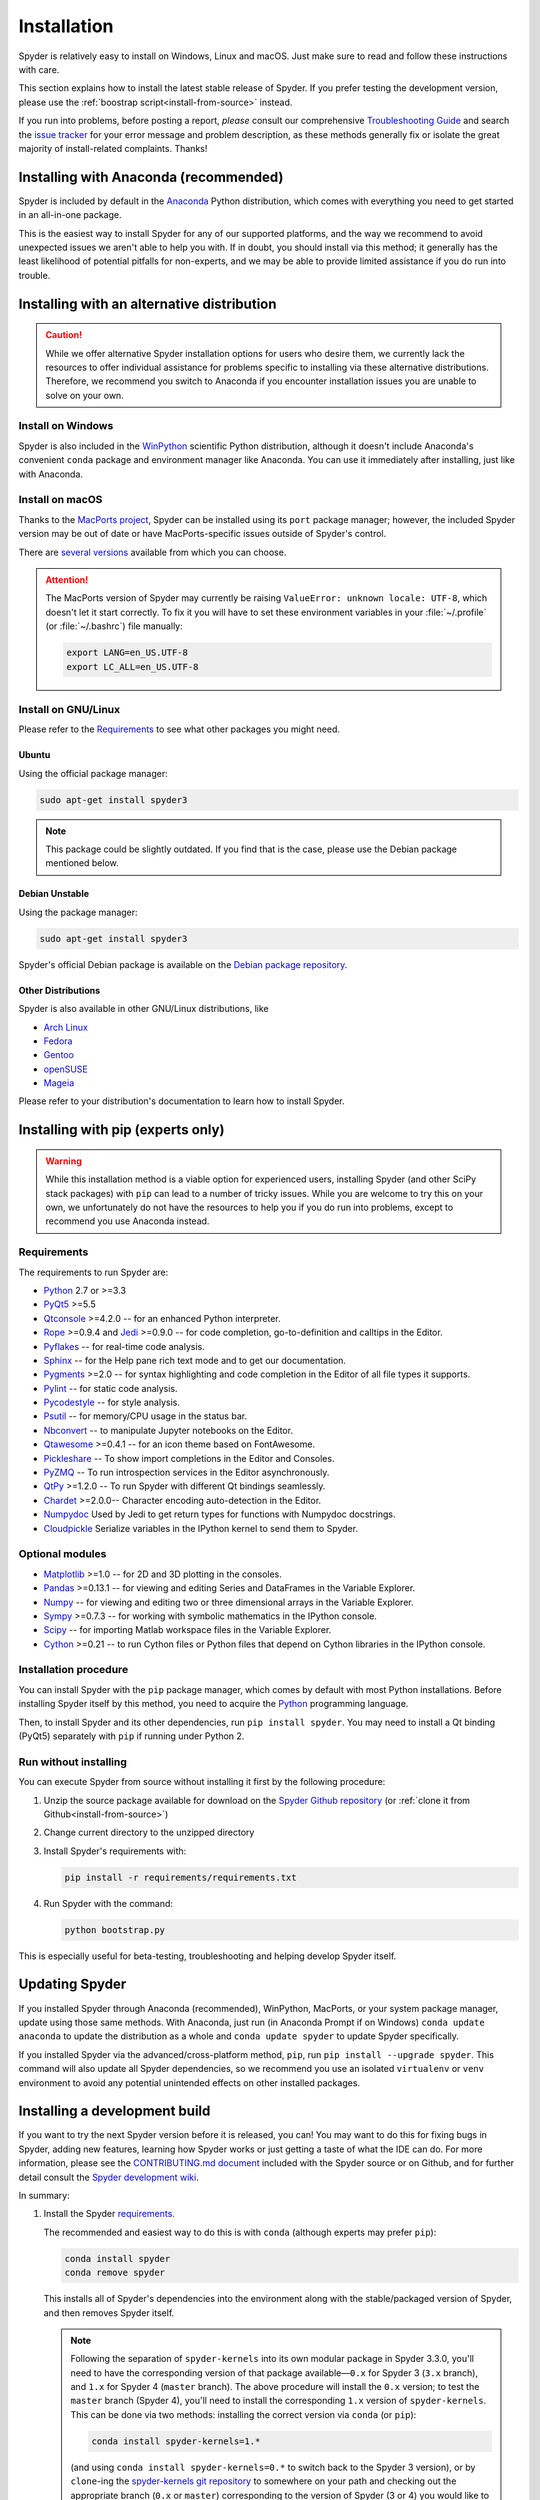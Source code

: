 ############
Installation
############

Spyder is relatively easy to install on Windows, Linux and macOS.
Just make sure to read and follow these instructions with care.

This section explains how to install the latest stable release of Spyder.
If you prefer testing the development version, please use the :ref:`boostrap script<install-from-source>` instead.

If you run into problems, before posting a report, *please* consult our comprehensive `Troubleshooting Guide`_ and search the `issue tracker`_ for your error message and problem description, as these methods generally fix or isolate the great majority of install-related complaints.
Thanks!

.. _Troubleshooting Guide: https://github.com/spyder-ide/spyder/wiki/Troubleshooting-Guide-and-FAQ
.. _issue tracker: https://github.com/spyder-ide/spyder/issues


======================================
Installing with Anaconda (recommended)
======================================

Spyder is included by default in the `Anaconda`_
Python distribution, which comes with everything you need to get started in an all-in-one package.

.. _Anaconda: https://www.anaconda.com/download/

This is the easiest way to install Spyder for any of our supported platforms, and the way we recommend to avoid unexpected issues we aren't able to help you with.
If in doubt, you should install via this method; it generally has the least likelihood of potential pitfalls for non-experts, and we may be able to provide limited assistance if you do run into trouble.


===========================================
Installing with an alternative distribution
===========================================

.. caution::

   While we offer alternative Spyder installation options for users who desire them, we currently lack the resources to offer individual assistance for problems specific to installing via these alternative distributions.
   Therefore, we recommend you switch to Anaconda if you encounter installation issues you are unable to solve on your own.


Install on Windows
~~~~~~~~~~~~~~~~~~

Spyder is also included in the `WinPython`_ scientific Python distribution, although it doesn't include Anaconda's convenient ``conda`` package and environment manager like Anaconda.
You can use it immediately after installing, just like with Anaconda.

.. _WinPython: https://winpython.github.io/


Install on macOS
~~~~~~~~~~~~~~~~

Thanks to the `MacPorts project`_, Spyder can be installed using its ``port`` package manager; however, the included Spyder version may be out of date or have MacPorts-specific issues outside of Spyder's control.

.. _MacPorts project: https://www.macports.org/

There are `several versions`_ available from which you can choose.

.. _several versions: https://www.macports.org/ports.php?by=name&substr=spyder

.. attention::

   The MacPorts version of Spyder may currently be raising ``ValueError: unknown locale: UTF-8``, which doesn't let it start correctly.
   To fix it you will have to set these environment variables in your :file:`~/.profile` (or :file:`~/.bashrc`) file manually:

   .. code-block:: bash

      export LANG=en_US.UTF-8
      export LC_ALL=en_US.UTF-8


Install on GNU/Linux
~~~~~~~~~~~~~~~~~~~~

Please refer to the `Requirements`_ to see what other packages you might need.


Ubuntu
------

Using the official package manager:

.. code-block:: bash

   sudo apt-get install spyder3

.. note::

   This package could be slightly outdated. If you find that is the case, please use the Debian package mentioned below.


Debian Unstable
---------------

Using the package manager:

.. code-block:: bash

   sudo apt-get install spyder3

Spyder's official Debian package is available on the `Debian package repository`_.

.. _Debian package repository: https://packages.debian.org/unstable/spyder3


Other Distributions
-------------------

Spyder is also available in other GNU/Linux distributions, like

* `Arch Linux`_
* `Fedora`_
* `Gentoo`_
* `openSUSE`_
* `Mageia`_

.. _Arch Linux: https://aur.archlinux.org/packages/spyder3-git/
.. _Fedora: https://fedoraproject.org/wiki/Spyder
.. _Gentoo: https://packages.gentoo.org/packages/dev-python/spyder
.. _openSUSE: https://software.opensuse.org/package/spyder3
.. _Mageia: https://madb.mageia.org/package/show/name/spyder

Please refer to your distribution's documentation to learn how to install Spyder.


==================================
Installing with pip (experts only)
==================================

.. warning::

   While this installation method is a viable option for experienced users, installing Spyder (and other SciPy stack packages) with ``pip`` can lead to a number of tricky issues.
   While you are welcome to try this on your own, we unfortunately do not have the resources to help you if you do run into problems, except to recommend you use Anaconda instead.


Requirements
~~~~~~~~~~~~

The requirements to run Spyder are:

* `Python <https://www.python.org/>`_ 2.7 or >=3.3

* `PyQt5 <https://www.riverbankcomputing.com/software/pyqt/download5>`_ >=5.5

* `Qtconsole <https://github.com/jupyter/qtconsole>`_ >=4.2.0 -- for an enhanced Python interpreter.

* `Rope <https://github.com/python-rope/rope>`_ >=0.9.4 and `Jedi <https://github.com/davidhalter/jedi>`_ >=0.9.0 -- for code completion, go-to-definition and calltips in the Editor.

* `Pyflakes <https://github.com/PyCQA/pyflakes>`_  -- for real-time code analysis.

* `Sphinx <http://www.sphinx-doc.org/en/master/>`_ -- for the Help pane rich text mode and to get our documentation.

* `Pygments <http://pygments.org/>`_ >=2.0 -- for syntax highlighting and code completion in the Editor of all file types it supports.

* `Pylint <https://www.pylint.org/>`_  -- for static code analysis.

* `Pycodestyle <https://github.com/PyCQA/pycodestyle>`_ -- for style analysis.

* `Psutil <https://github.com/giampaolo/psutil>`_  -- for memory/CPU usage in the status bar.

* `Nbconvert <https://github.com/jupyter/nbconvert>`_ -- to manipulate Jupyter notebooks on the Editor.

* `Qtawesome <https://github.com/spyder-ide/qtawesome>`_ >=0.4.1 -- for an icon theme based on FontAwesome.

* `Pickleshare <https://github.com/pickleshare/pickleshare>`_ -- To show import completions in the Editor and Consoles.

* `PyZMQ <https://github.com/zeromq/pyzmq>`_ -- To run introspection services in the Editor asynchronously.

* `QtPy <https://github.com/spyder-ide/qtpy>`_ >=1.2.0 -- To run Spyder with different Qt bindings seamlessly.

* `Chardet <https://github.com/chardet/chardet>`_ >=2.0.0-- Character encoding auto-detection in the Editor.

* `Numpydoc <https://github.com/numpy/numpydoc>`_ Used by Jedi to get return types for functions with Numpydoc docstrings.

* `Cloudpickle <https://github.com/cloudpipe/cloudpickle>`_ Serialize variables in the IPython kernel to send them to Spyder.


Optional modules
~~~~~~~~~~~~~~~~

* `Matplotlib <https://matplotlib.org/>`_ >=1.0 -- for 2D and 3D plotting in the consoles.

* `Pandas <https://pandas.pydata.org/>`_ >=0.13.1 -- for viewing and editing Series and DataFrames in the Variable Explorer.

* `Numpy <https://www.numpy.org/>`_ -- for viewing and editing two or three dimensional arrays in the Variable Explorer.

* `Sympy <https://www.sympy.org/en/index.html>`_ >=0.7.3 -- for working with symbolic mathematics in the IPython console.

* `Scipy <https://www.scipy.org/>`_ -- for importing Matlab workspace files in the Variable Explorer.

* `Cython <http://cython.org/>`_ >=0.21 -- to run Cython files or Python files that depend on Cython libraries in the IPython console.


Installation procedure
~~~~~~~~~~~~~~~~~~~~~~

You can install Spyder with the ``pip`` package manager, which comes by default with most Python installations.
Before installing Spyder itself by this method, you need to acquire the `Python`_ programming language.

.. _Python: https://www.python.org/

Then, to install Spyder and its other dependencies, run ``pip install spyder``.
You may need to install a Qt binding (PyQt5) separately with ``pip`` if running under Python 2.


Run without installing
~~~~~~~~~~~~~~~~~~~~~~

You can execute Spyder from source without installing it first by the following procedure:

#. Unzip the source package available for download on the `Spyder Github repository`_ (or :ref:`clone it from Github<install-from-source>`)
#. Change current directory to the unzipped directory
#. Install Spyder's requirements with:

   .. code-block:: bash

      pip install -r requirements/requirements.txt

#. Run Spyder with the command:

   .. code-block:: bash

      python bootstrap.py

.. _Spyder Github repository: https://github.com/spyder-ide/spyder

This is especially useful for beta-testing, troubleshooting and helping develop Spyder itself.


===============
Updating Spyder
===============

If you installed Spyder through Anaconda (recommended), WinPython, MacPorts, or your system package manager, update using those same methods.
With Anaconda, just run (in Anaconda Prompt if on Windows) ``conda update anaconda`` to update the distribution as a whole and ``conda update spyder`` to update Spyder specifically.

If you installed Spyder via the advanced/cross-platform method, ``pip``, run ``pip install --upgrade spyder``.
This command will also update all Spyder dependencies, so we recommend you use an isolated ``virtualenv`` or ``venv`` environment to avoid any potential unintended effects on other installed packages.


.. _install-from-source:


==============================
Installing a development build
==============================

If you want to try the next Spyder version before it is released, you can!
You may want to do this for fixing bugs in Spyder, adding new features, learning how Spyder works or just getting a taste of what the IDE can do.
For more information, please see the `CONTRIBUTING.md document`_ included with the Spyder source or on Github, and for further detail consult the `Spyder development wiki`_.

.. _CONTRIBUTING.md document: https://github.com/spyder-ide/spyder/blob/master/CONTRIBUTING.md
.. _Spyder development wiki: https://github.com/spyder-ide/spyder/wiki

In summary:

#. Install the Spyder `requirements`_.

   The recommended and easiest way to do this is with ``conda`` (although experts may prefer ``pip``):

   .. code-block:: bash

      conda install spyder
      conda remove spyder

   This installs all of Spyder's dependencies into the environment along with the stable/packaged version of Spyder, and then removes Spyder itself.

   .. note::

      Following the separation of ``spyder-kernels`` into its own modular package in Spyder 3.3.0, you'll need to have the corresponding version of that package available—``0.x`` for Spyder 3 (``3.x`` branch), and ``1.x`` for Spyder 4 (``master`` branch).
      The above procedure will install the ``0.x`` version; to test the ``master`` branch (Spyder 4), you'll need to install the corresponding ``1.x`` version of ``spyder-kernels``.
      This can be done via two methods: installing the correct version via ``conda`` (or ``pip``):

      .. code-block:: bash

         conda install spyder-kernels=1.*

      (and using ``conda install spyder-kernels=0.*`` to switch back to the Spyder 3 version), or by ``clone``-ing the `spyder-kernels git repository`_ to somewhere on your path and checking out the appropriate branch (``0.x`` or ``master``) corresponding to the version of Spyder (3 or 4) you would like to run.
      For any non-trivial development work, keeping two separate virtual environments (with ``conda-env`` or ``venv``) for Spyder 3 and 4 makes this process much quicker and less tedious.

#. Install `Git`_, a powerful source control management tool.

#. Clone the Spyder source code repository with the command:

   .. code-block:: bash

      git clone https://github.com/spyder-ide/spyder.git

#. Run Spyder with the :file:`bootstrap.py` script from within the cloned :file:`spyder/` directory:

   .. code-block:: bash

      python bootstrap.py

#. To keep your repository up-to-date, run ``git pull`` inside the cloned directory.

.. _spyder-kernels git repository: https://github.com/spyder-ide/spyder-kernels
.. _Git: https://git-scm.com/downloads


===============
Additional help
===============

* For a comprehensive guide to spyder troubleshooting, including installation issues, read our `Troubleshooting Guide and FAQ`_.
* For general information about Spyder and its ecosystem, see our `main website`_.
* For bug reports and feature requests, check out our `Github repository`_.
* For development-oriented help and information, consult our `Github wiki`_.
* For discussions and help requests, you can subscribe to our `Google Group`_.
* For quick questions and to chat with the dev team, stop by our `Gitter chatroom`_.

.. _Troubleshooting Guide and FAQ: https://github.com/spyder-ide/spyder/wiki/Troubleshooting-Guide-and-FAQ
.. _main website: https://www.spyder-ide.org/
.. _Github repository: https://github.com/spyder-ide/spyder/
.. _Github wiki: https://github.com/spyder-ide/spyder/wiki
.. _Google Group: https://groups.google.com/group/spyderlib
.. _Gitter chatroom: https://gitter.im/spyder-ide/public
